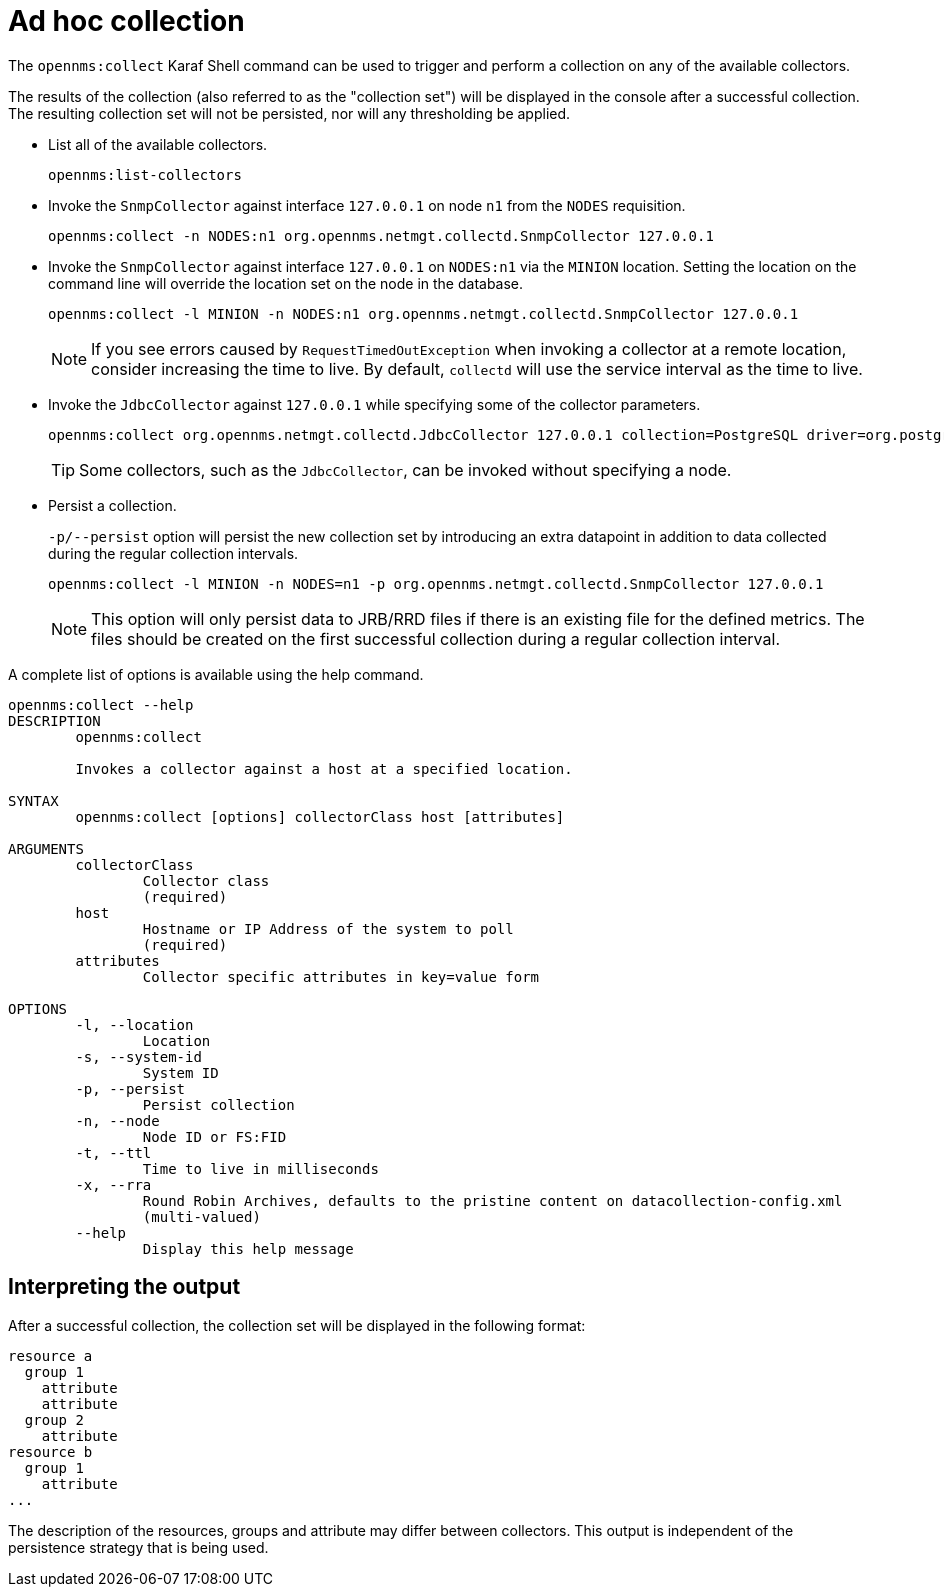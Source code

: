 
[[ga-performance-mgmt-adhoc-collection]]
= Ad hoc collection
:description: opennms:collect Karaf Shell command in OpenNMS Horizon/Meridian to trigger and perform a collection on any of the available collectors.

The `opennms:collect` Karaf Shell command can be used to trigger and perform a collection on any of the available collectors.

The results of the collection (also referred to as the "collection set") will be displayed in the console after a successful collection.
The resulting collection set will not be persisted, nor will any thresholding be applied.

* List all of the available collectors.
+
[source, karaf]
----
opennms:list-collectors
----

* Invoke the `SnmpCollector` against interface `127.0.0.1` on node `n1` from the `NODES` requisition.
+
[source, karaf]
----
opennms:collect -n NODES:n1 org.opennms.netmgt.collectd.SnmpCollector 127.0.0.1
----

* Invoke the `SnmpCollector` against interface `127.0.0.1` on `NODES:n1` via the `MINION` location.
Setting the location on the command line will override the location set on the node in the database.
+
[source, karaf]
----
opennms:collect -l MINION -n NODES:n1 org.opennms.netmgt.collectd.SnmpCollector 127.0.0.1
----
+
NOTE: If you see errors caused by `RequestTimedOutException` when invoking a collector at a remote location, consider increasing the time to live.
By default, `collectd` will use the service interval as the time to live.

* Invoke the `JdbcCollector` against `127.0.0.1` while specifying some of the collector parameters.
+
[source, karaf]
----
opennms:collect org.opennms.netmgt.collectd.JdbcCollector 127.0.0.1 collection=PostgreSQL driver=org.postgresql.Driver url=jdbc:postgresql://OPENNMS_JDBC_HOSTNAME/postgres user=postgres
----
+
TIP: Some collectors, such as the `JdbcCollector`, can be invoked without specifying a node.

* Persist a collection.
+
`-p/--persist` option will persist the new collection set by introducing an extra datapoint in addition to data collected during the regular collection intervals.
+
[source, karaf]
----
opennms:collect -l MINION -n NODES=n1 -p org.opennms.netmgt.collectd.SnmpCollector 127.0.0.1
----
+
NOTE: This option will only persist data to JRB/RRD files if there is an existing file for the defined metrics.
The files should be created on the first successful collection during a regular collection interval.

A complete list of options is available using the help command.

[source, karaf]
----
opennms:collect --help
DESCRIPTION
        opennms:collect

        Invokes a collector against a host at a specified location.

SYNTAX
        opennms:collect [options] collectorClass host [attributes]

ARGUMENTS
        collectorClass
                Collector class
                (required)
        host
                Hostname or IP Address of the system to poll
                (required)
        attributes
                Collector specific attributes in key=value form

OPTIONS
        -l, --location
                Location
        -s, --system-id
                System ID
        -p, --persist
                Persist collection
        -n, --node
                Node ID or FS:FID
        -t, --ttl
                Time to live in milliseconds
        -x, --rra
                Round Robin Archives, defaults to the pristine content on datacollection-config.xml
                (multi-valued)
        --help
                Display this help message
----

== Interpreting the output

After a successful collection, the collection set will be displayed in the following format:

[source, karaf]
----
resource a
  group 1
    attribute
    attribute
  group 2
    attribute
resource b
  group 1
    attribute
...
----

The description of the resources, groups and attribute may differ between collectors.
This output is independent of the persistence strategy that is being used.
